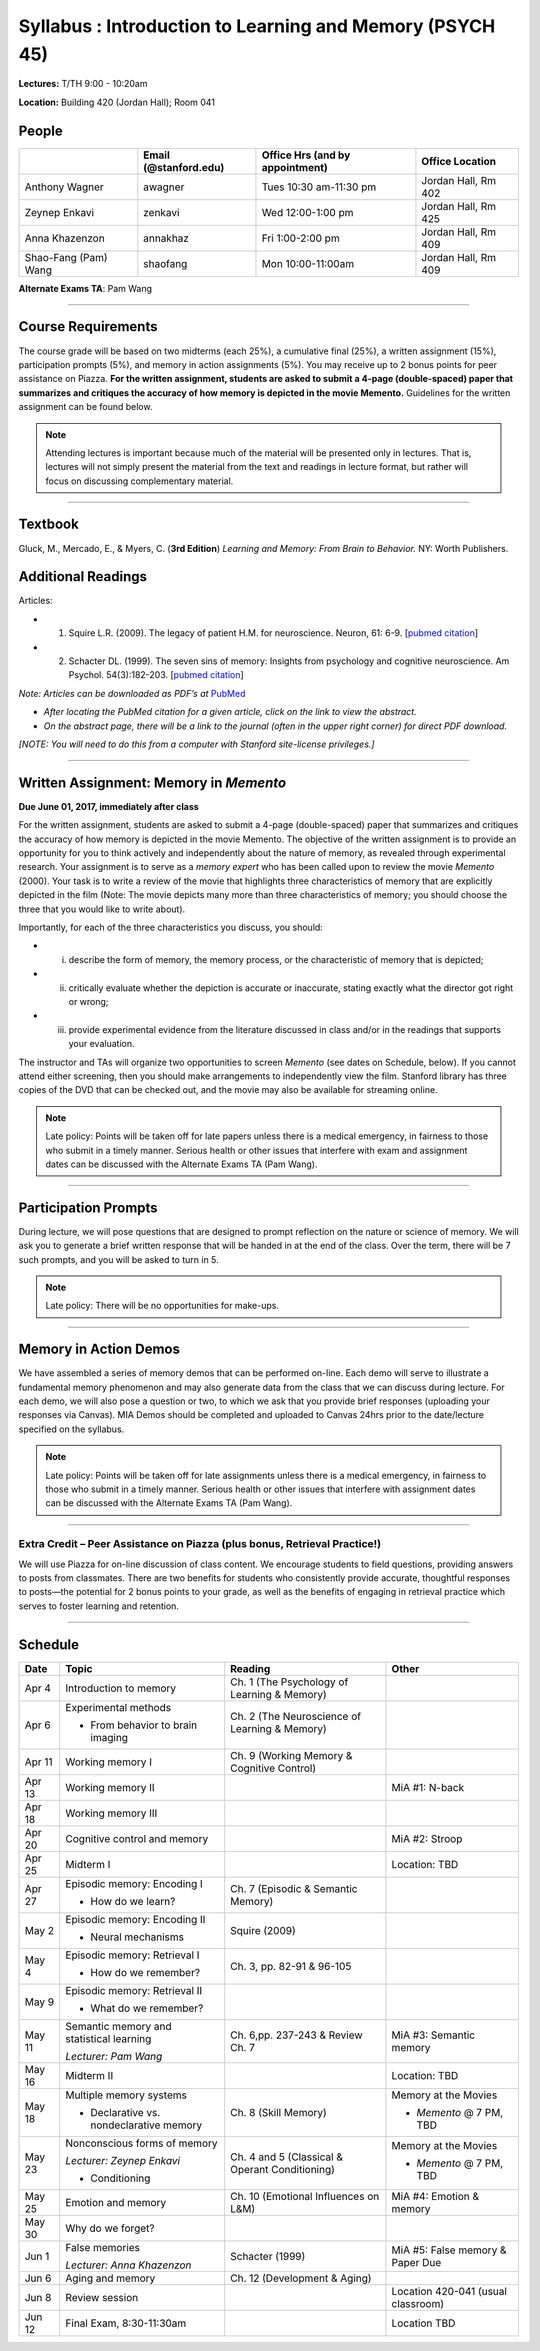 Syllabus : Introduction to Learning and Memory (PSYCH 45)
================

**Lectures:** T/TH 9:00 - 10:20am

**Location:** Building 420 (Jordan Hall); Room 041



People
--------------------------------------------
.. cssclass:: table-striped
======================  =========================  ===================================  ====================
\                       Email (@stanford.edu)      Office Hrs (and by appointment)      Office Location
======================  =========================  ===================================  ====================
Anthony Wagner          awagner                    Tues 10:30 am-11:30 pm                Jordan Hall, Rm 402
Zeynep Enkavi           zenkavi                    Wed 12:00-1:00 pm                     Jordan Hall, Rm 425
Anna Khazenzon          annakhaz                   Fri 1:00-2:00 pm                      Jordan Hall, Rm 409
Shao-Fang (Pam) Wang    shaofang                   Mon 10:00-11:00am                     Jordan Hall, Rm 409
======================  =========================  ===================================  ====================


**Alternate Exams TA**: Pam Wang

----------------

Course Requirements
--------------------------------------------

The course grade will be based on two midterms (each 25%), a cumulative final (25%), a written assignment
(15%), participation prompts (5%), and memory in action assignments (5%). You may receive up to 2 bonus points for peer assistance on Piazza.
**For the written assignment, students are asked to submit a 4-page (double-spaced) paper that
summarizes and critiques the accuracy of how memory is depicted in the movie Memento.** Guidelines for
the written assignment can be found below.


.. note:: Attending lectures is important because much of the material will be presented only in lectures. That is, lectures will not simply present the material from the text and readings in lecture format, but rather will focus on discussing complementary material.

----------------

Textbook
--------------------------------------------

Gluck, M., Mercado, E., & Myers, C. (**3rd Edition**) *Learning and Memory: From Brain to Behavior.* NY: Worth
Publishers.

Additional Readings
--------------------------------------------

Articles:

- (1) Squire L.R. (2009). The legacy of patient H.M. for neuroscience. Neuron, 61: 6-9. [`pubmed citation <http://www.ncbi.nlm.nih.gov/pubmed/19146808>`_]

- (2) Schacter DL. (1999). The seven sins of memory: Insights from psychology and cognitive neuroscience. Am Psychol. 54(3):182-203. [`pubmed citation <http://www.ncbi.nlm.nih.gov/pubmed/10199218>`_]

*Note: Articles can be downloaded as PDF’s at* `PubMed <http://www.ncbi.nlm.nih.gov/entrez/query.fcgi>`_

- *After locating the PubMed citation for a given article, click on the link to view the abstract.*
- *On the abstract page, there will be a link to the journal (often in the upper right corner) for direct PDF download.*
*[NOTE: You will need to do this from a computer with Stanford site-license privileges.]*

----------------

Written Assignment: Memory in *Memento*
--------------------------------------------

**Due June 01, 2017, immediately after class**

For the written assignment, students are asked to submit a 4-page (double-spaced) paper that
summarizes and critiques the accuracy of how memory is depicted in the movie Memento. The objective of
the written assignment is to provide an opportunity for you to think actively and independently about the nature of
memory, as revealed through experimental research. Your assignment is to serve as a *memory expert* who has
been called upon to review the movie *Memento* (2000). Your task is to write a review of the movie that highlights
three characteristics of memory that are explicitly depicted in the film (Note: The movie depicts many more than
three characteristics of memory; you should choose the three that you would like to write about).

Importantly, for each of the three characteristics you discuss, you should:

- (i) describe the form of memory, the memory process, or the characteristic of memory that is depicted;

- (ii) critically evaluate whether the depiction is accurate or inaccurate, stating exactly what the director got right or wrong;

- (iii) provide experimental evidence from the literature discussed in class and/or in the readings that supports your evaluation.

The instructor and TAs will organize two opportunities to screen *Memento* (see dates on Schedule, below). If you cannot
attend either screening, then you should make arrangements to independently view the film. Stanford library has
three copies of the DVD that can be checked out, and the movie may also be available for streaming online.

.. note:: Late policy: Points will be taken off for late papers unless
	  there is a medical emergency, in fairness to those who
	  submit in a timely manner. Serious health or other issues
	  that interfere with exam and assignment dates can be
	  discussed with the Alternate Exams TA (Pam Wang).

----------------

Participation Prompts
--------------------------------------------

During lecture, we will pose questions that are designed to prompt reflection on the nature or science of memory.
We will ask you to generate a brief written response that will be handed in at the end of the class.
Over the term, there will be 7 such prompts, and you will be asked to turn in 5.

.. note:: Late policy: There will be no opportunities for make-ups.

----------------

Memory in Action Demos
--------------------------------------------

We have assembled a series of memory demos that can be performed on-line.
Each demo will serve to illustrate a fundamental memory phenomenon and may also generate data from
the class that we can discuss during lecture. For each demo, we will also pose a question or two, to which
we ask that you provide brief responses (uploading your responses via Canvas).
MIA Demos should be completed and uploaded to Canvas 24hrs prior to the date/lecture specified on the syllabus.

.. note:: Late policy: Points will be taken off for late assignments unless there is a medical emergency, in fairness to those who submit in a timely manner. Serious health or other issues that interfere with assignment dates can be discussed with the Alternate Exams TA (Pam Wang).

----------------

Extra Credit – Peer Assistance on Piazza (plus bonus, Retrieval Practice!)
++++++++++++++++++++++++++++++++++++++++++++

We will use Piazza for on-line discussion of class content. We encourage students to field questions,
providing answers to posts from classmates. There are two benefits for students who consistently provide accurate,
thoughtful responses to posts—the potential for 2 bonus points to your grade, as well as the benefits of
engaging in retrieval practice which serves to foster learning and retention.


----------------

Schedule
--------------------------------------------

.. cssclass:: table-hover

=========  =========================================  ====================================================   ====================================
Date       Topic                                      Reading                                                Other
=========  =========================================  ====================================================   ====================================
Apr 4      Introduction to memory                     Ch. 1 (The Psychology of Learning & Memory)            \

Apr 6      Experimental methods                       Ch. 2 (The Neuroscience of Learning & Memory)

           - From behavior to brain imaging           \

Apr 11     Working memory I                           Ch. 9 (Working Memory & Cognitive Control)

Apr 13     Working memory II                          \                                                      MiA #1: N-back

Apr 18     Working memory III                         \

Apr 20     Cognitive control and memory               \                                                      MiA #2: Stroop

Apr 25     Midterm I                                  \                                                      Location: TBD

Apr 27     Episodic memory: Encoding I                Ch. 7 (Episodic & Semantic Memory)

           - How do we learn?

May 2      Episodic memory: Encoding II               Squire (2009)

           - Neural mechanisms

May 4      Episodic memory: Retrieval I               Ch. 3, pp. 82-91 & 96-105

           - How do we remember?

May 9      Episodic memory: Retrieval II
                                                                                                         
           - What do we remember?

May 11     Semantic memory and statistical learning   Ch. 6,pp. 237-243 & Review Ch. 7                       MiA #3: Semantic memory

           *Lecturer: Pam Wang*

May 16     Midterm II                                                                                        Location: TBD

May 18     Multiple memory systems                    Ch. 8 (Skill Memory)                                   Memory at the Movies

           - Declarative vs. nondeclarative memory                                                           - *Memento* @ 7 PM, TBD

May 23     Nonconscious forms of memory               Ch. 4 and 5 (Classical & Operant Conditioning)         Memory at the Movies

           *Lecturer: Zeynep Enkavi*

           - Conditioning                                                                                    - *Memento* @ 7 PM, TBD



May 25     Emotion and memory                         Ch. 10 (Emotional Influences on L&M)                   MiA #4: Emotion & memory

May 30     Why do we forget?

Jun 1      False memories                             Schacter (1999)                                        MiA #5: False memory & Paper Due

           *Lecturer: Anna Khazenzon*


Jun 6      Aging and memory                           Ch. 12 (Development & Aging)


Jun 8      Review session                                                                                    Location 420-041 (usual classroom)

Jun 12     Final Exam, 8:30-11:30am                                                                          Location TBD
=========  =========================================  ====================================================   ====================================
